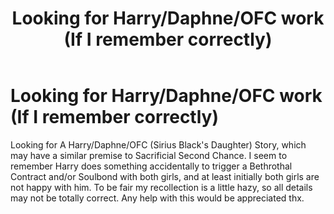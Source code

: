 #+TITLE: Looking for Harry/Daphne/OFC work (If I remember correctly)

* Looking for Harry/Daphne/OFC work (If I remember correctly)
:PROPERTIES:
:Author: 1Bobafett11
:Score: 1
:DateUnix: 1615726670.0
:DateShort: 2021-Mar-14
:FlairText: What's That Fic?
:END:
Looking for A Harry/Daphne/OFC (Sirius Black's Daughter) Story, which may have a similar premise to Sacrificial Second Chance. I seem to remember Harry does something accidentally to trigger a Bethrothal Contract and/or Soulbond with both girls, and at least initially both girls are not happy with him. To be fair my recollection is a little hazy, so all details may not be totally correct. Any help with this would be appreciated thx.

